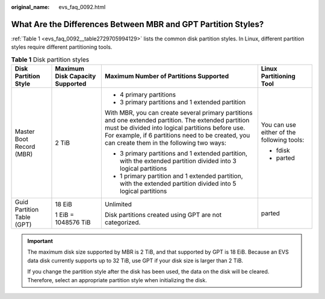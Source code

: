 :original_name: evs_faq_0092.html

.. _evs_faq_0092:

What Are the Differences Between MBR and GPT Partition Styles?
==============================================================

:ref:`Table 1 <evs_faq_0092__table2729705994129>` lists the common disk partition styles. In Linux, different partition styles require different partitioning tools.

.. _evs_faq_0092__table2729705994129:

.. table:: **Table 1** Disk partition styles

   +----------------------------+---------------------------------+------------------------------------------------------------------------------------------------------------------------------------------------------------------------------------------------------------------------------------------------------------+--------------------------------------------+
   | Disk Partition Style       | Maximum Disk Capacity Supported | Maximum Number of Partitions Supported                                                                                                                                                                                                                     | Linux Partitioning Tool                    |
   +============================+=================================+============================================================================================================================================================================================================================================================+============================================+
   | Master Boot Record (MBR)   | 2 TiB                           | -  4 primary partitions                                                                                                                                                                                                                                    | You can use either of the following tools: |
   |                            |                                 | -  3 primary partitions and 1 extended partition                                                                                                                                                                                                           |                                            |
   |                            |                                 |                                                                                                                                                                                                                                                            | -  fdisk                                   |
   |                            |                                 | With MBR, you can create several primary partitions and one extended partition. The extended partition must be divided into logical partitions before use. For example, if 6 partitions need to be created, you can create them in the following two ways: | -  parted                                  |
   |                            |                                 |                                                                                                                                                                                                                                                            |                                            |
   |                            |                                 | -  3 primary partitions and 1 extended partition, with the extended partition divided into 3 logical partitions                                                                                                                                            |                                            |
   |                            |                                 | -  1 primary partition and 1 extended partition, with the extended partition divided into 5 logical partitions                                                                                                                                             |                                            |
   +----------------------------+---------------------------------+------------------------------------------------------------------------------------------------------------------------------------------------------------------------------------------------------------------------------------------------------------+--------------------------------------------+
   | Guid Partition Table (GPT) | 18 EiB                          | Unlimited                                                                                                                                                                                                                                                  | parted                                     |
   |                            |                                 |                                                                                                                                                                                                                                                            |                                            |
   |                            | 1 EiB = 1048576 TiB             | Disk partitions created using GPT are not categorized.                                                                                                                                                                                                     |                                            |
   +----------------------------+---------------------------------+------------------------------------------------------------------------------------------------------------------------------------------------------------------------------------------------------------------------------------------------------------+--------------------------------------------+

.. important::

   The maximum disk size supported by MBR is 2 TiB, and that supported by GPT is 18 EiB. Because an EVS data disk currently supports up to 32 TiB, use GPT if your disk size is larger than 2 TiB.

   If you change the partition style after the disk has been used, the data on the disk will be cleared. Therefore, select an appropriate partition style when initializing the disk.
